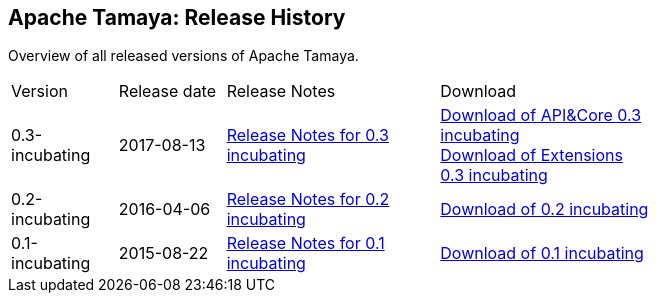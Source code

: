 //:source-highlighter: coderay

:jbake-type: page
:jbake-status: published
:linkattrs: true

== Apache Tamaya: Release History

Overview of all released versions of Apache Tamaya.

[width="75"]
[cols="2,2,4,4", options="headers", frame="all"]
|===
| Version
| Release date
| Release Notes
| Download

| 0.3-incubating
| 2017-08-13
| https://git-wip-us.apache.org/repos/asf?p=incubator-tamaya.git;a=blob_plain;f=readme/ReleaseNotes-0.3-incubating.html;h=e27e86095bc9a0ef3665bf8a52e26ae3e371c03f;hb=0ebb2d69cd88ed0c23abdcdb9714c889494e7b5a[Release Notes for 0.3 incubating^]
| http://www.apache.org/dist/incubator/tamaya/0.3-incubating/apiandcore/[Download of API&amp;Core 0.3 incubating^] +
  http://www.apache.org/dist/incubator/tamaya/0.3-incubating/extensions/[Download of Extensions 0.3 incubating^]

| 0.2-incubating
| 2016-04-06
| http://www.apache.org/dist/incubator/tamaya/0.2-incubating/ReleaseNotes-0.2-incubating.html[Release Notes for 0.2 incubating^]
| http://www.apache.org/dist/incubator/tamaya/0.2-incubating/[Download of 0.2 incubating^]


| 0.1-incubating
| 2015-08-22
| http://www.apache.org/dist/incubator/tamaya/0.1-incubating/ReleaseNotes-0.1-incubating.html[Release Notes for 0.1 incubating^]
| http://www.apache.org/dist/incubator/tamaya/0.1-incubating/[Download of 0.1 incubating^]

|===
